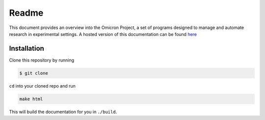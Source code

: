 Readme
======

This document provides an overview into the Omicron Project, a set of programs
designed to manage and automate research in experimental settings. A hosted
version of this documentation can be found `here`_


Installation
------------

Clone this repository by running

.. code-block:: bash

   $ git clone

``cd`` into your cloned repo and run

.. code-block:: bash

   make html

This will build the documentation for you in ``./build``.

.. _here: https://omicron-dev-guide.readthedocs.org
